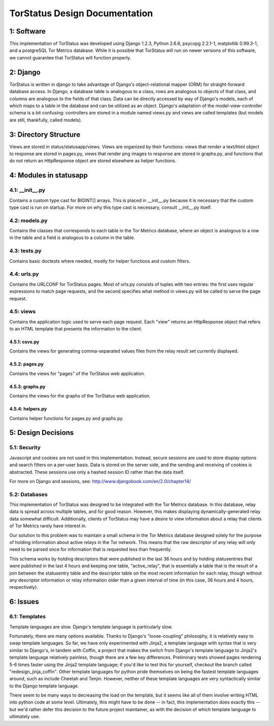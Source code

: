 TorStatus Design Documentation
==============================
..

1: Software
-----------
This implementation of TorStatus was developed using Django 1.2.3,
Python 2.6.6, psycopg 2.2.1-1, matplotlib 0.99.3-1, and a postgreSQL Tor
Metrics database. While it is possible that TorStatus will run on newer
versions of this software, we cannot guarantee that TorStatus will
function properly.

2: Django
---------
TorStatus is written in django to take advantage of Django's
object-relational mapper (ORM) for straight-forward database access.
In Django, a database table is analogous to a class, rows are
analogous to objects of that class, and columns are analogous to the
fields of that class. Data can be directly accessed by way of Django's
models, each of which maps to a table in the database and can be
utilized as an object. Django's adaptation of the model-view-controller
schema is a bit confusing: controllers are stored in a module named
views.py and views are called templates (but models are still,
thankfully, called models).

3: Directory Structure
----------------------
Views are stored in status/statusapp/views. Views are organized by
their functions: views that render a text/html object to response
are stored in pages.py, views that render png images to response
are stored in graphs.py, and functions that do not return an
HttpResponse object are stored elsewhere as helper functions.

4: Modules in statusapp
-----------------------
4.1: __init__.py
................
Contains a custom type cast for BIGINT[] arrays. This is placed in
__init__.py because it is necessary that the custom type cast is
run on startup. For more on why this type cast is necessary, consult
__init__.py itself.

4.2: models.py
..............
Contains the classes that corresponds to each table in the
Tor Metrics database, where an object is analogous to a row in the
table and a field is analogous to a column in the table.

4.3: tests.py
.............
Contains basic doctests where needed, mostly for helper functions and
custom filters.

4.4: urls.py
............
Contains the URLCONF for TorStatus pages. Most of urls.py consists of
tuples with two entries: the first uses regular expressions to match
page requests, and the second specifies what method in views.py will be
called to serve the page request.

4.5: views
..........
Contains the application logic used to serve each page request. Each
"view" returns an HttpResponse object that refers to an HTML template
that presents the information to the client.

4.5.1: csvs.py
~~~~~~~~~~~~~~
Contains the views for generating comma-separated values files from
the relay result set currently displayed.

4.5.2: pages.py
~~~~~~~~~~~~~~~
Contains the views for "pages" of the TorStatus web application.

4.5.3: graphs.py
~~~~~~~~~~~~~~~~
Contains the views for the graphs of the TorStatus web application.

4.5.4: helpers.py
~~~~~~~~~~~~~~~~~
Contains helper functions for pages.py and graphs.py.

5: Design Decisions
-------------------

5.1: Security
.............
Javascript and cookies are not used in this implementation. Instead,
secure sessions are used to store display options and search filters
on a per-user basis. Data is stored on the server side, and the sending
and receiving of cookies is abstracted. These sessions use only a
hashed session ID rather than the data itself.

For more on Django and sessions, see:
http://www.djangobook.com/en/2.0/chapter14/

5.2: Databases
..............
This implementation of TorStatus was designed to be integrated with the
Tor Metrics database. In this database, relay data is spread across
multiple tables, and for good reason. However, this makes displaying
dynamically-generated relay data somewhat difficult. Additionally,
clients of TorStatus may have a desire to view information about a
relay that clients of Tor Metrics rarely have interest in.

Our solution to this problem was to maintain a small schema in the
Tor Metrics database designed solely for the purpose of holding
information about active relays in the Tor network. This means that
the raw descriptor of any relay will only need to be parsed once for
information that is requested less than frequently.

This schema works by holding descriptors that were published in the
last 36 hours and by holding statusentries that were published in the
last 4 hours and keeping one table, "active_relay", that is essentially
a table that is the result of a join between the statusentry table
and the descriptor table on the most recent information for each
relay, though without any descriptor information or relay information
older than a given interval of time (in this case, 36 hours and 4 hours,
respectively).

6: Issues
---------

6.1: Templates
..............
Template languages are slow. Django's template language is particularly
slow.

Fortunately, there are many options available. Thanks to Django's
"loose-coupling" philosophy, it is relatively easy to swap template
languages. So far, we have only experimented with Jinja2, a template
language with syntax that is very similar to Django's, in tandem with
Coffin, a project that makes the switch from Django's template language
to Jinja2's template language relatively painless, though there are a
few key differences. Preliminary tests showed pages rendering 5-6
times faster using the Jinja2 template language; if you'd like to test
this for yourself, checkout the branch called "redesign_jinja_coffin".
Other template languages for python pride themselves on being the
fastest template languages around, such as include Cheetah and Tenjin.
However, neither of these template languages are very syntactically
similar to the Django template language.

There seem to be many ways to decreasing the load on the template,
but it seems like all of them involve writing HTML into python code
at some level. Ultimately, this might have to be done -- in fact, this
implementation does exactly this -- but we'd rather defer this decision
to the future project maintainer, as with the decision of which
template language to ultimately use.
